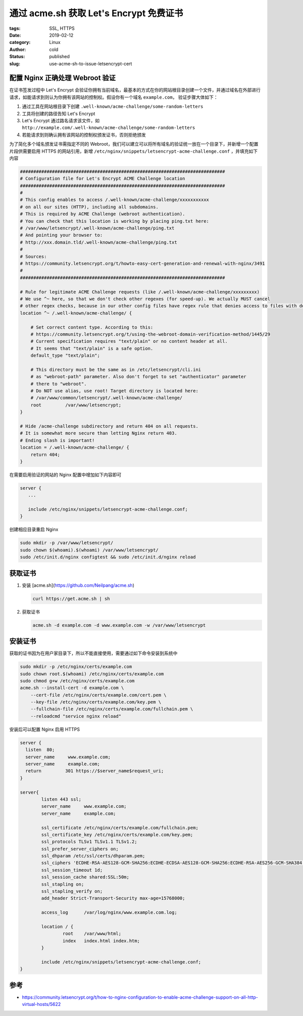 通过 acme.sh 获取 Let's Encrypt 免费证书
========================================

:tags: SSL, HTTPS
:date: 2019-02-12
:category: Linux
:author: cold
:status: published
:slug: use-acme-sh-to-issue-letsencrypt-cert


配置 Nginx 正确处理 Webroot 验证
--------------------------------

在证书签发过程中 Let's Encrypt 会验证你拥有当前域名，最基本的方式在你的网站根目录创建一个文件，并通过域名在外部进行请求，如能请求到则认为你拥有该网站的控制权。假设你有一个域名 ``example.com``， 验证步骤大体如下：

1. 通过工具在网站根目录下创建 ``.well-known/acme-challenge/some-random-letters``
2. 工具将创建的路径告知 Let's Encrypt
3. Let's Encrypt 通过路名请求该文件，如 ``http://example.com/.well-known/acme-challenge/some-random-letters``
4. 若能请求到则确认拥有该网站的控制权颁发证书，否则拒绝颁发

为了简化多个域名颁发证书需指定不同的 Webroot，我们可以建立可以将所有域名的验证统一放在一个目录下，并新增一个配置片段供需要启用 HTTPS 的网站引用，新增 ``/etc/nginx/snippets/letsencrypt-acme-challenge.conf`` ，并填充如下内容

.. code-block:: nginx

   #############################################################################
   # Configuration file for Let's Encrypt ACME Challenge location
   #############################################################################
   #
   # This config enables to access /.well-known/acme-challenge/xxxxxxxxxxx
   # on all our sites (HTTP), including all subdomains.
   # This is required by ACME Challenge (webroot authentication).
   # You can check that this location is working by placing ping.txt here:
   # /var/www/letsencrypt/.well-known/acme-challenge/ping.txt
   # And pointing your browser to:
   # http://xxx.domain.tld/.well-known/acme-challenge/ping.txt
   #
   # Sources:
   # https://community.letsencrypt.org/t/howto-easy-cert-generation-and-renewal-with-nginx/3491
   #
   #############################################################################

   # Rule for legitimate ACME Challenge requests (like /.well-known/acme-challenge/xxxxxxxxx)
   # We use ^~ here, so that we don't check other regexes (for speed-up). We actually MUST cancel
   # other regex checks, because in our other config files have regex rule that denies access to files with dotted names.
   location ^~ /.well-known/acme-challenge/ {

       # Set correct content type. According to this:
       # https://community.letsencrypt.org/t/using-the-webroot-domain-verification-method/1445/29
       # Current specification requires "text/plain" or no content header at all.
       # It seems that "text/plain" is a safe option.
       default_type "text/plain";

       # This directory must be the same as in /etc/letsencrypt/cli.ini
       # as "webroot-path" parameter. Also don't forget to set "authenticator" parameter
       # there to "webroot".
       # Do NOT use alias, use root! Target directory is located here:
       # /var/www/common/letsencrypt/.well-known/acme-challenge/
       root         /var/www/letsencrypt;
   }

   # Hide /acme-challenge subdirectory and return 404 on all requests.
   # It is somewhat more secure than letting Nginx return 403.
   # Ending slash is important!
   location = /.well-known/acme-challenge/ {
       return 404;
   }


在需要启用验证的网站的 Nginx 配置中增加如下内容即可

.. code-block:: nginx

   server {
      ...

      include /etc/nginx/snippets/letsencrypt-acme-challenge.conf;
   }

创建相应目录重启 Nginx

.. code-block:: nginx

   sudo mkdir -p /var/www/letsencrypt/
   sudo chown $(whoami).$(whoami) /var/www/letsencrypt/
   sudo /etc/init.d/nginx configtest && sudo /etc/init.d/nginx reload

获取证书
---------

1. 安装 [acme.sh](https://github.com/Neilpang/acme.sh)

   .. code-block:: shell

      curl https://get.acme.sh | sh

2. 获取证书

   .. code-block:: shell

      acme.sh -d example.com -d www.example.com -w /var/www/letsencrypt

安装证书
--------

获取的证书因为在用户家目录下，所以不能直接使用，需要通过如下命令安装到系统中

.. code-block:: shell

   sudo mkdir -p /etc/nginx/certs/example.com
   sudo chown root.$(whoami) /etc/nginx/certs/example.com
   sudo chmod g+w /etc/nginx/certs/example.com
   acme.sh --install-cert -d example.com \
       --cert-file /etc/nginx/certs/example.com/cert.pem \
       --key-file /etc/nginx/certs/example.com/key.pem \
       --fullchain-file /etc/nginx/certs/example.com/fullchain.pem \
       --reloadcmd "service nginx reload"

安装后可以配置 Nginx 启用 HTTPS

.. code-block:: shell

   server {
     listen  80;
     server_name     www.example.com;
     server_name     example.com;
     return         301 https://$server_name$request_uri;
   }

   server{
           listen 443 ssl;
           server_name     www.example.com;
           server_name     example.com;

           ssl_certificate /etc/nginx/certs/example.com/fullchain.pem;
           ssl_certificate_key /etc/nginx/certs/example.com/key.pem;
           ssl_protocols TLSv1 TLSv1.1 TLSv1.2;
           ssl_prefer_server_ciphers on;
           ssl_dhparam /etc/ssl/certs/dhparam.pem;
           ssl_ciphers 'ECDHE-RSA-AES128-GCM-SHA256:ECDHE-ECDSA-AES128-GCM-SHA256:ECDHE-RSA-AES256-GCM-SHA384:ECDHE-ECDSA-AES256-GCM-SHA384:DHE-RSA-AES128-GCM-SHA256:DHE-DSS-AES128-GCM-SHA256:kEDH+AESGCM:ECDHE-RSA-AES128-SHA256:ECDHE-ECDSA-AES128-SHA256:ECDHE-RSA-AES128-SHA:ECDHE-ECDSA-AES128-SHA:ECDHE-RSA-AES256-SHA384:ECDHE-ECDSA-AES256-SHA384:ECDHE-RSA-AES256-SHA:ECDHE-ECDSA-AES256-SHA:DHE-RSA-AES128-SHA256:DHE-RSA-AES128-SHA:DHE-DSS-AES128-SHA256:DHE-RSA-AES256-SHA256:DHE-DSS-AES256-SHA:DHE-RSA-AES256-SHA:AES128-GCM-SHA256:AES256-GCM-SHA384:AES128-SHA256:AES256-SHA256:AES128-SHA:AES256-SHA:AES:CAMELLIA:DES-CBC3-SHA:!aNULL:!eNULL:!EXPORT:!DES:!RC4:!MD5:!PSK:!aECDH:!EDH-DSS-DES-CBC3-SHA:!EDH-RSA-DES-CBC3-SHA:!KRB5-DES-CBC3-SHA';
           ssl_session_timeout 1d;
           ssl_session_cache shared:SSL:50m;
           ssl_stapling on;
           ssl_stapling_verify on;
           add_header Strict-Transport-Security max-age=15768000;

           access_log      /var/log/nginx/www.example.com.log;

           location / {
                   root    /var/www/html;
                   index   index.html index.htm;
           }

           include /etc/nginx/snippets/letsencrypt-acme-challenge.conf;
   }



参考
-----

- https://community.letsencrypt.org/t/how-to-nginx-configuration-to-enable-acme-challenge-support-on-all-http-virtual-hosts/5622
